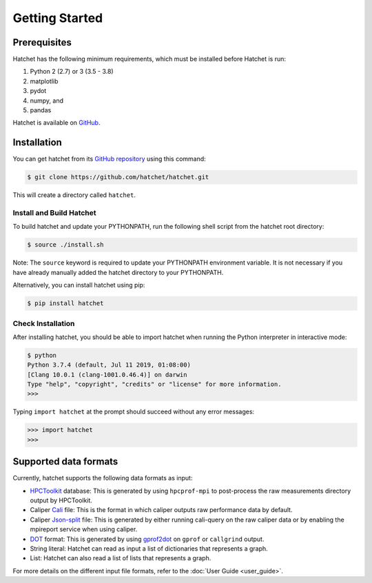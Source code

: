 .. Copyright 2017-2021 Lawrence Livermore National Security, LLC and other
   Hatchet Project Developers. See the top-level LICENSE file for details.

   SPDX-License-Identifier: MIT

***************
Getting Started
***************

Prerequisites
=============

Hatchet has the following minimum requirements, which must be installed before Hatchet is run:

#. Python 2 (2.7) or 3 (3.5 - 3.8)
#. matplotlib
#. pydot
#. numpy, and
#. pandas

Hatchet is available on `GitHub <https://github.com/hatchet/hatchet>`_.


Installation
============

You can get hatchet from its `GitHub repository
<https://github.com/hatchet/hatchet>`_ using this command:

.. code-block:: console

  $ git clone https://github.com/hatchet/hatchet.git

This will create a directory called ``hatchet``.

Install and Build Hatchet
-------------------------

To build hatchet and update your PYTHONPATH, run the following shell script
from the hatchet root directory:

.. code-block:: console

  $ source ./install.sh

Note: The ``source`` keyword is required to update your PYTHONPATH environment
variable. It is not necessary if you have already manually added the hatchet
directory to your PYTHONPATH.

Alternatively, you can install hatchet using pip:

.. code-block:: console

  $ pip install hatchet

Check Installation
------------------

After installing hatchet, you should be able to import hatchet when running the Python interpreter in interactive mode:

.. code-block:: console

  $ python
  Python 3.7.4 (default, Jul 11 2019, 01:08:00)
  [Clang 10.0.1 (clang-1001.0.46.4)] on darwin
  Type "help", "copyright", "credits" or "license" for more information.
  >>>

Typing ``import hatchet`` at the prompt should succeed without any error
messages:

.. code-block:: console

  >>> import hatchet
  >>>


Supported data formats
======================

Currently, hatchet supports the following data formats as input:

* `HPCToolkit <http://hpctoolkit.org/index.html>`_ database: This is generated
  by using ``hpcprof-mpi`` to post-process the raw measurements directory
  output by HPCToolkit.
* Caliper `Cali <http://llnl.github.io/Caliper/OutputFormats.html#cali>`_ file:
  This is the format in which caliper outputs raw performance data by default.
* Caliper `Json-split
  <http://llnl.github.io/Caliper/OutputFormats.html#json-split>`_ file: This is
  generated by either running cali-query on the raw caliper data or by enabling
  the mpireport service when using caliper.
* `DOT <https://www.graphviz.org/doc/info/lang.html>`_ format: This is
  generated by using `gprof2dot <https://github.com/jrfonseca/gprof2dot>`_ on
  ``gprof`` or ``callgrind`` output.
* String literal: Hatchet can read as input a list of dictionaries that
  represents a graph.
* List: Hatchet can also read a list of lists that represents a graph.

For more details on the different input file formats, refer to the
:doc:`User Guide <user_guide>`.
